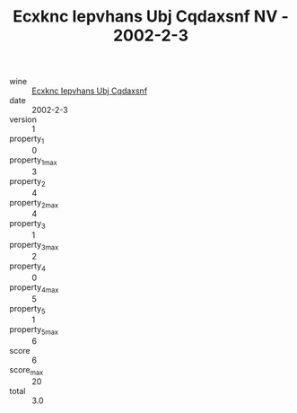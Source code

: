 :PROPERTIES:
:ID:                     f1ce71aa-2cd8-4c59-9fdf-ce8f450f2e16
:END:
#+TITLE: Ecxknc Iepvhans Ubj Cqdaxsnf NV - 2002-2-3

- wine :: [[id:8c93d526-3aa6-4a5f-a2fc-f5d7dfc35ac9][Ecxknc Iepvhans Ubj Cqdaxsnf]]
- date :: 2002-2-3
- version :: 1
- property_1 :: 0
- property_1_max :: 3
- property_2 :: 4
- property_2_max :: 4
- property_3 :: 1
- property_3_max :: 2
- property_4 :: 0
- property_4_max :: 5
- property_5 :: 1
- property_5_max :: 6
- score :: 6
- score_max :: 20
- total :: 3.0


